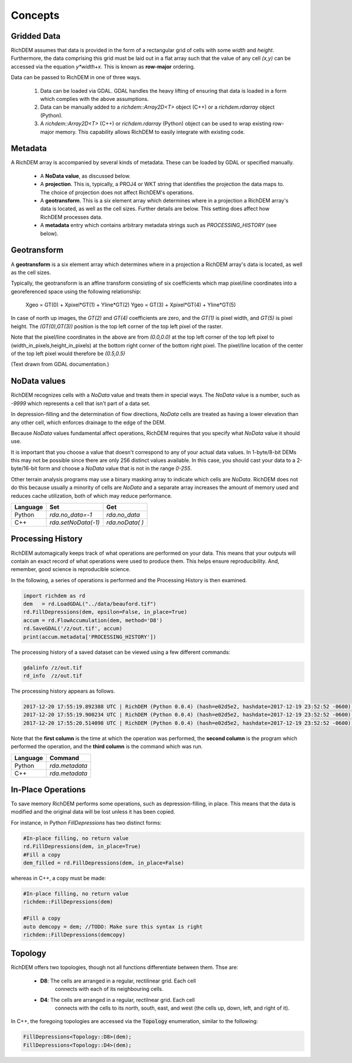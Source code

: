 Concepts
===================================

Gridded Data
-----------------------------------

RichDEM assumes that data is provided in the form of a rectangular grid of cells
with some *width* and *height*. Furthermore, the data comprising this grid must
be laid out in a flat array such that the value of any cell `(x,y)` can be
accessed via the equation `y*width+x`. This is known as **row-major** ordering.

Data can be passed to RichDEM in one of three ways.

  1. Data can be loaded via GDAL. GDAL handles the heavy lifting of ensuring
     that data is loaded in a form which complies with the above assumptions.

  2. Data can be manually added to a `richdem::Array2D<T>` object (C++) or a 
     `richdem.rdarray` object (Python).

  3. A `richdem::Array2D<T>` (C++) or `richdem.rdarray` (Python) object can be
     used to wrap existing row-major memory. This capability allows RichDEM to
     easily integrate with existing code.



Metadata
-----------------------------------

A RichDEM array is accompanied by several kinds of metadata. These can be loaded
by GDAL or specified manually.

 - A **NoData value**, as discussed below.
 - A **projection**. This is, typically, a PROJ4 or WKT string that identifies 
   the projection the data maps to. The choice of projection does not affect
   RichDEM's operations.
 - A **geotransform**. This is a six element array which determines where in a
   projection a RichDEM array's data is located, as well as the cell sizes.
   Further details are below. This setting does affect how RichDEM processes
   data.
 - A **metadata** entry which contains arbitrary metadata strings such as 
   `PROCESSING_HISTORY` (see below).



Geotransform
-----------------------------------

A **geotransform** is a six element array which determines where in a
projection a RichDEM array's data is located, as well as the cell sizes.

Typically, the geotransform is an affine transform consisting of six
coefficients which map pixel/line coordinates into a georeferenced space using
the following relationship:

    Xgeo = GT(0) + Xpixel*GT(1) + Yline*GT(2)
    Ygeo = GT(3) + Xpixel*GT(4) + Yline*GT(5)

In case of north up images, the `GT(2)` and `GT(4)` coefficients are zero, and
the `GT(1)` is pixel width, and `GT(5)` is pixel height. The `(GT(0),GT(3))`
position is the top left corner of the top left pixel of the raster.

Note that the pixel/line coordinates in the above are from `(0.0,0.0)` at the
top left corner of the top left pixel to (width_in_pixels,height_in_pixels) at
the bottom right corner of the bottom right pixel. The pixel/line location of
the center of the top left pixel would therefore be `(0.5,0.5)`

(Text drawn from GDAL documentation.)



NoData values
-----------------------------------

RichDEM recognizes cells with a *NoData* value and treats them in special ways.
The *NoData* value is a number, such as `-9999` which represents a cell that
isn't part of a data set.

In depression-filling and the determination of flow directions, *NoData* cells
are treated as having a lower elevation than any other cell, which enforces
drainage to the edge of the DEM.

Because *NoData* values fundamental affect operations, RichDEM requires that you
specify what *NoData* value it should use.

It is important that you choose a value that doesn't correspond to any of your
actual data values. In 1-byte/8-bit DEMs this may not be possible since there
are only 256 distinct values available. In this case, you should cast your data
to a 2-byte/16-bit form and choose a *NoData* value that is not in the range
`0-255`.

Other terrain analysis programs may use a binary masking array to indicate which
cells are *NoData*. RichDEM does not do this because usually a minority of cells
are *NoData* and a separate array increases the amount of memory used and
reduces cache utilization, both of which may reduce performance.

================= =================== ========================
Language          Set                 Get
================= =================== ========================
Python            `rda.no_data=-1`    `rda.no_data`
C++               `rda.setNoData(-1)` `rda.noData( )`
================= =================== ========================



Processing History
-----------------------------------

RichDEM automagically keeps track of what operations are performed on your data.
This means that your outputs will contain an exact record of what operations
were used to produce them. This helps ensure reproducibility. And, remember,
good science is reproducible science.

In the following, a series of operations is performed and the Processing History
is then examined.

.. code-block:: python

    import richdem as rd
    dem   = rd.LoadGDAL("../data/beauford.tif")
    rd.FillDepressions(dem, epsilon=False, in_place=True)
    accum = rd.FlowAccumulation(dem, method='D8')
    rd.SaveGDAL('/z/out.tif', accum)
    print(accum.metadata['PROCESSING_HISTORY'])

The processing history of a saved dataset can be viewed using a few different
commands:

.. code-block:: bash

    gdalinfo /z/out.tif
    rd_info  /z/out.tif

The processing history appears as follows.

.. code-block:: text

    2017-12-20 17:55:19.892388 UTC | RichDEM (Python 0.0.4) (hash=e02d5e2, hashdate=2017-12-19 23:52:52 -0600) | LoadGDAL(filename=../data/beauford.tif, no_data=-9999.0)
    2017-12-20 17:55:19.900234 UTC | RichDEM (Python 0.0.4) (hash=e02d5e2, hashdate=2017-12-19 23:52:52 -0600) | FillDepressions(dem, epsilon=False)
    2017-12-20 17:55:20.514098 UTC | RichDEM (Python 0.0.4) (hash=e02d5e2, hashdate=2017-12-19 23:52:52 -0600) | FlowAccumulation(dem, method=D8)

Note that the **first column** is the time at which the operation was performed,
the **second column** is the program which performed the operation, and the
**third column** is the command which was run.

================= ==============================
Language          Command
================= ==============================
Python            `rda.metadata`
C++               `rda.metadata`
================= ==============================


In-Place Operations
-----------------------------------

To save memory RichDEM performs some operations, such as depression-filling, in
place. This means that the data is modified and the original data will be lost
unless it has been copied.

For instance, in Python `FillDepressions` has two distinct forms:

.. code-block:: python

    #In-place filling, no return value
    rd.FillDepressions(dem, in_place=True)
    #Fill a copy
    dem_filled = rd.FillDepressions(dem, in_place=False)

whereas in C++, a copy must be made:

.. code-block:: python

    #In-place filling, no return value
    richdem::FillDepressions(dem)

    #Fill a copy
    auto demcopy = dem; //TODO: Make sure this syntax is right
    richdem::FillDepressions(demcopy)


Topology
-----------------------------------

RichDEM offers two topologies, though not all functions differentiate between
them. Thse are:

 - **D8**: The cells are arranged in a regular, rectilinear grid. Each cell
           connects with each of its neighbouring cells.

 - **D4**: The cells are arranged in a regular, rectilnear grid. Each cell
           connects with the cells to its north, south, east, and west (the
           cells up, down, left, and right of it).

In C++, the foregoing topologies are accessed via the :code:`Topology`
enumeration, similar to the following:

.. code-block:: c++

    FillDepressions<Topology::D8>(dem);
    FillDepressions<Topology::D4>(dem);
